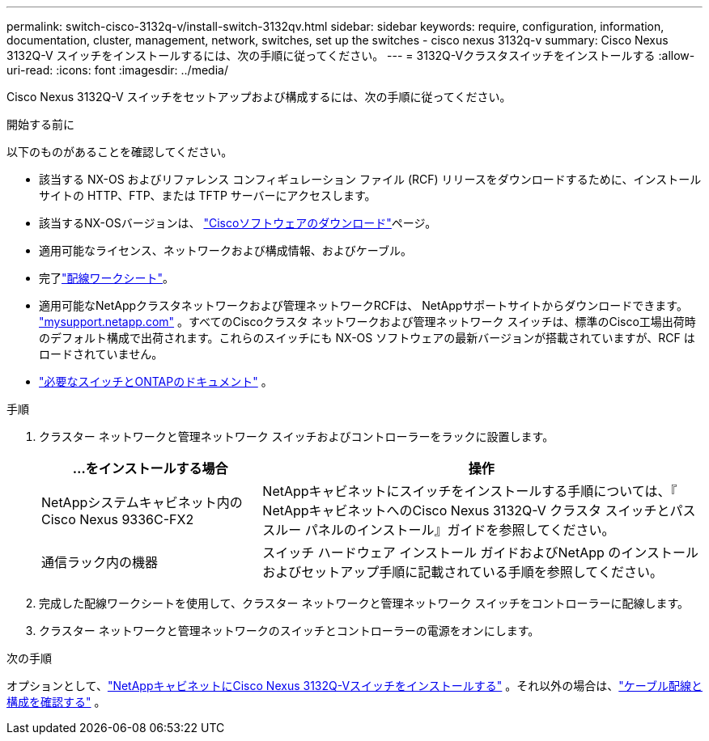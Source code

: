 ---
permalink: switch-cisco-3132q-v/install-switch-3132qv.html 
sidebar: sidebar 
keywords: require, configuration, information, documentation, cluster, management, network, switches, set up the switches - cisco nexus 3132q-v 
summary: Cisco Nexus 3132Q-V スイッチをインストールするには、次の手順に従ってください。 
---
= 3132Q-Vクラスタスイッチをインストールする
:allow-uri-read: 
:icons: font
:imagesdir: ../media/


[role="lead"]
Cisco Nexus 3132Q-V スイッチをセットアップおよび構成するには、次の手順に従ってください。

.開始する前に
以下のものがあることを確認してください。

* 該当する NX-OS およびリファレンス コンフィギュレーション ファイル (RCF) リリースをダウンロードするために、インストール サイトの HTTP、FTP、または TFTP サーバーにアクセスします。
* 該当するNX-OSバージョンは、 https://software.cisco.com/download/home["Ciscoソフトウェアのダウンロード"^]ページ。
* 適用可能なライセンス、ネットワークおよび構成情報、およびケーブル。
* 完了link:setup_worksheet_3132q.html["配線ワークシート"]。
* 適用可能なNetAppクラスタネットワークおよび管理ネットワークRCFは、 NetAppサポートサイトからダウンロードできます。 http://mysupport.netapp.com/["mysupport.netapp.com"^] 。すべてのCiscoクラスタ ネットワークおよび管理ネットワーク スイッチは、標準のCisco工場出荷時のデフォルト構成で出荷されます。これらのスイッチにも NX-OS ソフトウェアの最新バージョンが搭載されていますが、RCF はロードされていません。
* link:required-documentation-3132q.html["必要なスイッチとONTAPのドキュメント"] 。


.手順
. クラスター ネットワークと管理ネットワーク スイッチおよびコントローラーをラックに設置します。
+
[cols="1,2"]
|===
| ...をインストールする場合 | 操作 


 a| 
NetAppシステムキャビネット内のCisco Nexus 9336C-FX2
 a| 
NetAppキャビネットにスイッチをインストールする手順については、『 NetAppキャビネットへのCisco Nexus 3132Q-V クラスタ スイッチとパススルー パネルのインストール』ガイドを参照してください。



 a| 
通信ラック内の機器
 a| 
スイッチ ハードウェア インストール ガイドおよびNetApp のインストールおよびセットアップ手順に記載されている手順を参照してください。

|===
. 完成した配線ワークシートを使用して、クラスター ネットワークと管理ネットワーク スイッチをコントローラーに配線します。
. クラスター ネットワークと管理ネットワークのスイッチとコントローラーの電源をオンにします。


.次の手順
オプションとして、link:install-cisco-nexus-3132qv.html["NetAppキャビネットにCisco Nexus 3132Q-Vスイッチをインストールする"] 。それ以外の場合は、link:cabling-considerations-3132q-v.html["ケーブル配線と構成を確認する"] 。
